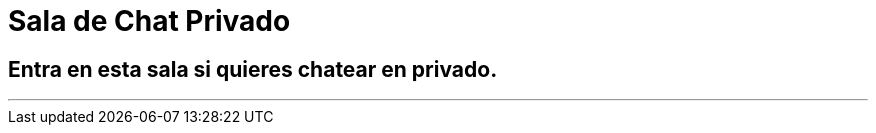 = Sala de Chat Privado
:hp-tags: Chat,

== Entra en esta sala si quieres chatear en privado. 

---

//Para chatear lanza el chat buscando en la página la imagen flotante similar a esta:

//image::https://livechatbot.net/images/pic01.png[]
//image::http://github.com/txemis/txemis.github.io/images/pic01.png[]
//image::http://github.com/txemis/txemis.github.io/images/livechat.jpg[]
//image::https://github.com/txemis/txemis.github.io/blob/master/images/livechat.png[]..

//image::livechat.jpg[]


++++
<script> window.intergramId = "149197271" </script>
<script id="intergram" type="text/javascript" src="https://www.intergram.xyz/js/widget.js"></script>
++++